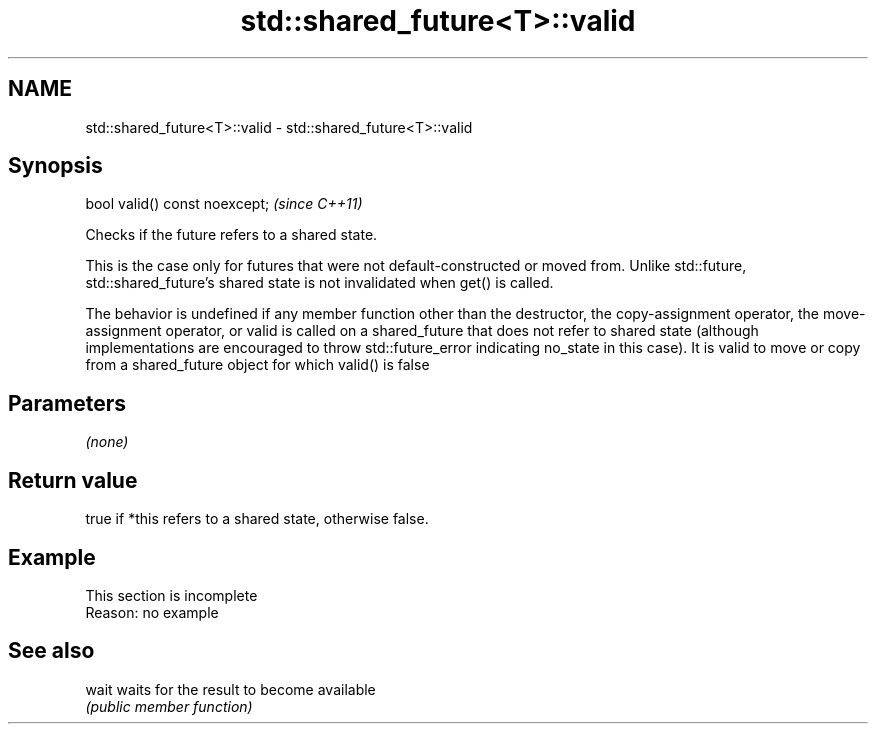 .TH std::shared_future<T>::valid 3 "2020.03.24" "http://cppreference.com" "C++ Standard Libary"
.SH NAME
std::shared_future<T>::valid \- std::shared_future<T>::valid

.SH Synopsis
   bool valid() const noexcept;  \fI(since C++11)\fP

   Checks if the future refers to a shared state.

   This is the case only for futures that were not default-constructed or moved from. Unlike std::future, std::shared_future's shared state is not invalidated when get() is called.

   The behavior is undefined if any member function other than the destructor, the copy-assignment operator, the move-assignment operator, or valid is called on a shared_future that does not refer to shared state (although implementations are encouraged to throw std::future_error indicating no_state in this case). It is valid to move or copy from a shared_future object for which valid() is false

.SH Parameters

   \fI(none)\fP

.SH Return value

   true if *this refers to a shared state, otherwise false.

.SH Example

    This section is incomplete
    Reason: no example

.SH See also

   wait waits for the result to become available
        \fI(public member function)\fP
